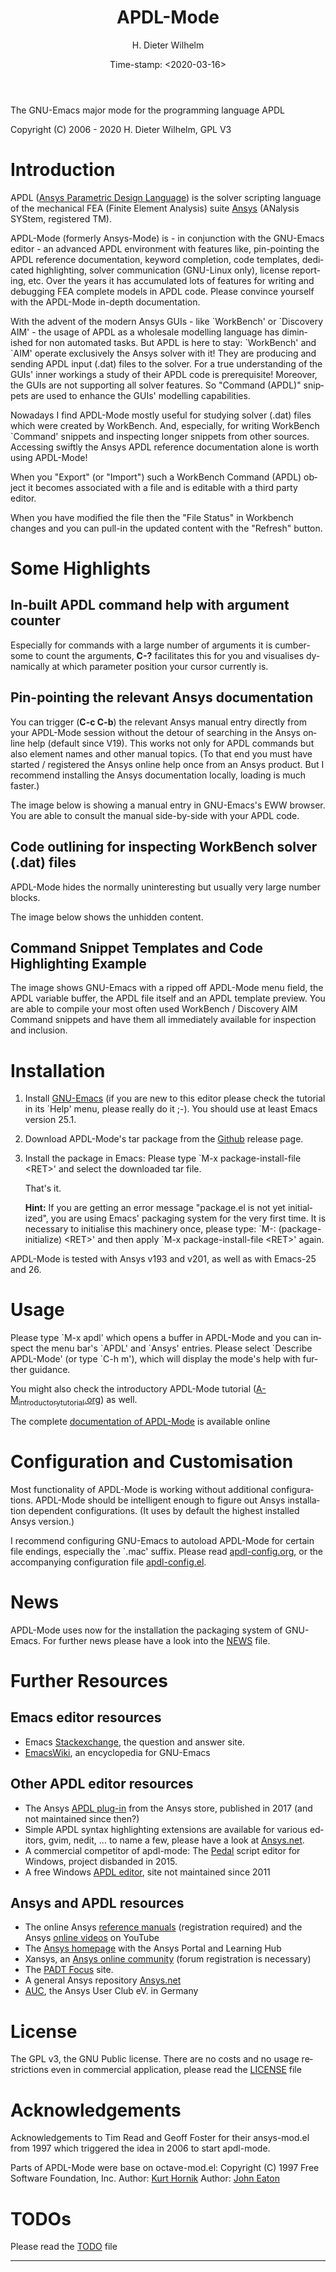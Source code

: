 #+STARTUP: all
#+DATE: Time-stamp: <2020-03-16>
#+bind: org-html-preamble-format (("en" "%d"))
#+OPTIONS: ':nil *:t -:t ::t <:t H:3 \n:nil ^:t arch:headline
#+OPTIONS: author:t c:nil creator:comment d:(not "LOGBOOK") date:t
#+OPTIONS: e:t email:nil f:t inline:t num:t p:nil pri:nil prop:nil
#+OPTIONS: stat:t tags:t tasks:t tex:t timestamp:t toc:t todo:t |:t
#+AUTHOR: H. Dieter Wilhelm
#+EMAIL: dieter@duenenhof-wilhelm.de
#+DESCRIPTION:
#+KEYWORDS:
#+LANGUAGE: en
#+SELECT_TAGS: export
#+EXCLUDE_TAGS: noexport

#+OPTIONS: html-link-use-abs-url:nil html-postamble:t html-preamble:t
#+OPTIONS: html-scripts:t html-style:t html5-fancy:nil tex:t
#+HTML_DOCTYPE: xhtml-strict
#+HTML_CONTAINER: div
#+HTML_LINK_HOME: https://github.com/dieter-wilhelm/apdl-mode
#+HTML_LINK_UP: index.html
#+HTML_HEAD:
#+HTML_HEAD_EXTRA:
#+HTML_MATHJAX:
#+INFOJS_OPT:
#+LATEX_HEADER:

#+title: APDL-Mode
The GNU-Emacs major mode for the programming language APDL

[[file:doc/ansys+emacs2020-03.png]]

Copyright (C) 2006 - 2020  H. Dieter Wilhelm, GPL V3

* Introduction
  APDL ([[https://de.wikipedia.org/wiki/Ansys_Parametric_Design_Language][Ansys Parametric Design Language]]) is the solver scripting
  language of the mechanical FEA (Finite Element Analysis) suite [[http://www.ansys.com][Ansys]]
  (ANalysis SYStem, registered TM).

  APDL-Mode (formerly Ansys-Mode) is - in conjunction with the
  GNU-Emacs editor - an advanced APDL environment with features like,
  pin-pointing the APDL reference documentation, keyword completion,
  code templates, dedicated highlighting, solver communication
  (GNU-Linux only), license reporting, etc.  Over the years it has
  accumulated lots of features for writing and debugging FEA complete
  models in APDL code. Please convince yourself with the APDL-Mode
  in-depth documentation.

  With the advent of the modern Ansys GUIs - like `WorkBench' or
  `Discovery AIM' - the usage of APDL as a wholesale modelling
  language has diminished for non automated tasks.  But APDL is here
  to stay: `WorkBench' and `AIM' operate exclusively the Ansys solver
  with it!  They are producing and sending APDL input (.dat) files to
  the solver.  For a true understanding of the GUIs' inner workings a
  study of their APDL code is prerequisite!  Moreover, the GUIs are
  not supporting all solver features.  So "Command (APDL)" snippets
  are used to enhance the GUIs' modelling capabilities.

  Nowadays I find APDL-Mode mostly useful for studying solver (.dat)
  files which were created by WorkBench.  And, especially, for writing
  WorkBench `Command' snippets and inspecting longer snippets from
  other sources.  Accessing swiftly the Ansys APDL reference
  documentation alone is worth using APDL-Mode!

  When you "Export" (or "Import") such a WorkBench Command (APDL)
  object it becomes associated with a file and is editable with a
  third party editor.

  [[file:doc/connect_command_snippet_to_file.png]]

  When you have modified the file then the "File Status" in Workbench
  changes and you can pull-in the updated content with the "Refresh"
  button.

* Some Highlights
** In-built APDL command help with argument counter
   Especially for commands with a large number of arguments it is
   cumbersome to count the arguments, *C-?* facilitates this for you
   and visualises dynamically at which parameter position your cursor
   currently is.

   [[file:doc/parameter_help2.png]]

** Pin-pointing the relevant Ansys documentation
   You can trigger (*C-c C-b*) the relevant Ansys manual entry
   directly from your APDL-Mode session without the detour of
   searching in the Ansys online help (default since V19).  This works
   not only for APDL commands but also element names and other manual
   topics. (To that end you must have started / registered the Ansys
   online help once from an Ansys product.  But I recommend installing
   the Ansys documentation locally, loading is much faster.)

   The image below is showing a manual entry in GNU-Emacs's EWW
   browser. You are able to consult the manual side-by-side with your
   APDL code.

   # #+caption: Browsing the manual in a web browser (here with EWW in GNU-Emacs).
   [[file:doc/browse_manual.png]]

** Code outlining for inspecting WorkBench solver (.dat) files
   APDL-Mode hides the normally uninteresting but usually very large
   number blocks.
   #+ATTR_LaTeX: :height 7.5cm
   [[file:doc/hidden_blocks.png]]

   The image below shows the unhidden content.
   #+ATTR_LaTeX: :height 7.5cm
   [[file:doc/unhidden_blocks.png]]
** Command Snippet Templates and Code Highlighting Example
   The image shows GNU-Emacs with a ripped off APDL-Mode menu field,
   the APDL variable buffer, the APDL file itself and an APDL template
   preview.  You are able to compile your most often used WorkBench /
   Discovery AIM Command snippets and have them all immediately
   available for inspection and inclusion.

   [[file:doc/ansys-mode.jpg]]
* Installation
  #  - APDL-Mode is now available on MELPA
  #  For further installation options

   # melpa, add the following in your GNU-Emacs init file:
   # (add-to-list 'package-archives
   # 	     '("melpa" . "https://melpa.org/packages/") t)
   # Then do M-x package-list-packages, find apdl-mode and install it.

  1) Install [[https://www.gnu.org/software/emacs/][GNU-Emacs]] (if you are new to this editor please check the
     tutorial in its `Help' menu, please really do it ;-).  You should
     use at least Emacs version 25.1.
  2) Download APDL-Mode's tar package from the [[https://github.com/dieter-wilhelm/apdl-mode/releases/tag/20.1.0][Github]] release page.
  3) Install the package in Emacs: Please type `M-x
     package-install-file <RET>' and select the downloaded tar file.


   That's it.

   *Hint:* If you are getting an error message "package.el is not yet
   initialized", you are using Emacs' packaging system for the very
   first time.  It is necessary to initialise this machinery once,
   please type: `M-: (package-initialize) <RET>' and then apply `M-x
   package-install-file <RET>' again.

  APDL-Mode is tested with Ansys v193 and v201, as well as with
  Emacs-25 and 26.

   # For further installation options please have a
   # look in the [[file:INSTALLATION.org][INSTALLATION]] file.

* Usage
  Please type `M-x apdl' which opens a buffer in APDL-Mode and you can
  inspect the menu bar's `APDL' and `Ansys' entries.  Please select
  `Describe APDL-Mode' (or type `C-h m'), which will display the
  mode's help with further guidance.

  You might also check the introductory APDL-Mode tutorial
  ([[file:doc/A-M_introductory_tutorial.org][A-M_introductory_tutorial.org]]) as well.

  The complete [[http://dieter-wilhelm.github.io/apdl-mode][documentation of APDL-Mode]] is available online
* Configuration and Customisation
  Most functionality of APDL-Mode is working without additional
  configurations.  APDL-Mode should be intelligent enough to figure
  out Ansys installation dependent configurations.  (It uses by
  default the highest installed Ansys version.)

  I recommend configuring GNU-Emacs to autoload APDL-Mode for certain
  file endings, especially the `.mac' suffix.  Please read
  [[file:apdl-config.org][apdl-config.org]], or the accompanying configuration file
  [[file:ansys-config.el][apdl-config.el]].
* News
  APDL-Mode uses now for the installation the packaging system of
  GNU-Emacs.  For further news please have a look into the [[file:NEWS.org][NEWS]] file.
* Further Resources
** Emacs editor resources
   - Emacs [[http://emacs.stackexchange.com][Stackexchange]], the question and answer site.
   - [[http://www.emacswiki.org][EmacsWiki]], an encyclopedia for GNU-Emacs
** Other APDL editor resources
   - The Ansys [[https://catalog.ansys.com/product/5b3bc6857a2f9a5c90d32ddb/apdl-editor][APDL plug-in]] from the Ansys store, published in 2017
     (and not maintained since then?)
   - Simple APDL syntax highlighting extensions are available for
     various editors, gvim, nedit, ... to name a few, please have a
     look at [[https://ansys.net][Ansys.net]].
   - A commercial competitor of apdl-mode: The [[http://www.padtinc.com/pedal][Pedal]] script editor for
     Windows, project disbanded in 2015.
   - A free Windows [[http://apdl.de][APDL editor]], site not maintained since 2011
** Ansys and APDL resources
   - The online Ansys [[https://ansyshelp.ansys.com/][reference manuals]] (registration required) and
     the Ansys [[https://www.youtube.com/channel/UCdymxOTZSP8RzRgFT8kpYpA][online videos]] on YouTube
   - The [[http://www.ansys.com][Ansys homepage]] with the Ansys Portal and Learning Hub
   - Xansys, an [[http://www.xansys.org][Ansys online community]] (forum registration is necessary)
   - The [[http://www.padtinc.com/blog/the-focus/][PADT Focus]] site.
   - A general  Ansys repository [[http://www.ansys.net][Ansys.net]]
   - [[http://www.auc-ev.de/][AUC]], the Ansys User Club eV. in Germany
* License
  The GPL v3, the GNU Public license.  There are no costs and no usage
  restrictions even in commercial application, please read the [[file:LICENSE.org][LICENSE]]
  file
* Acknowledgements
  Acknowledgements to Tim Read and Geoff Foster for their ansys-mod.el
  from 1997 which triggered the idea in 2006 to start apdl-mode.

  Parts of APDL-Mode were base on octave-mod.el: Copyright (C) 1997
  Free Software Foundation, Inc.  Author: [[mailto:Kurt.Hornik@wu-wien.ac.at][Kurt Hornik]]
  Author: [[mailto:jwe@bevo.che.wisc.edu][John Eaton]]

* TODOs
  Please read the [[file:TODO.org][TODO]] file
-----

# The following is for Emacs
# local variables:
# word-wrap: t
# show-trailing-whitespace: t
# indicate-empty-lines: t
# time-stamp-active: t
# time-stamp-format: "%:y-%02m-%02d"
# end:

